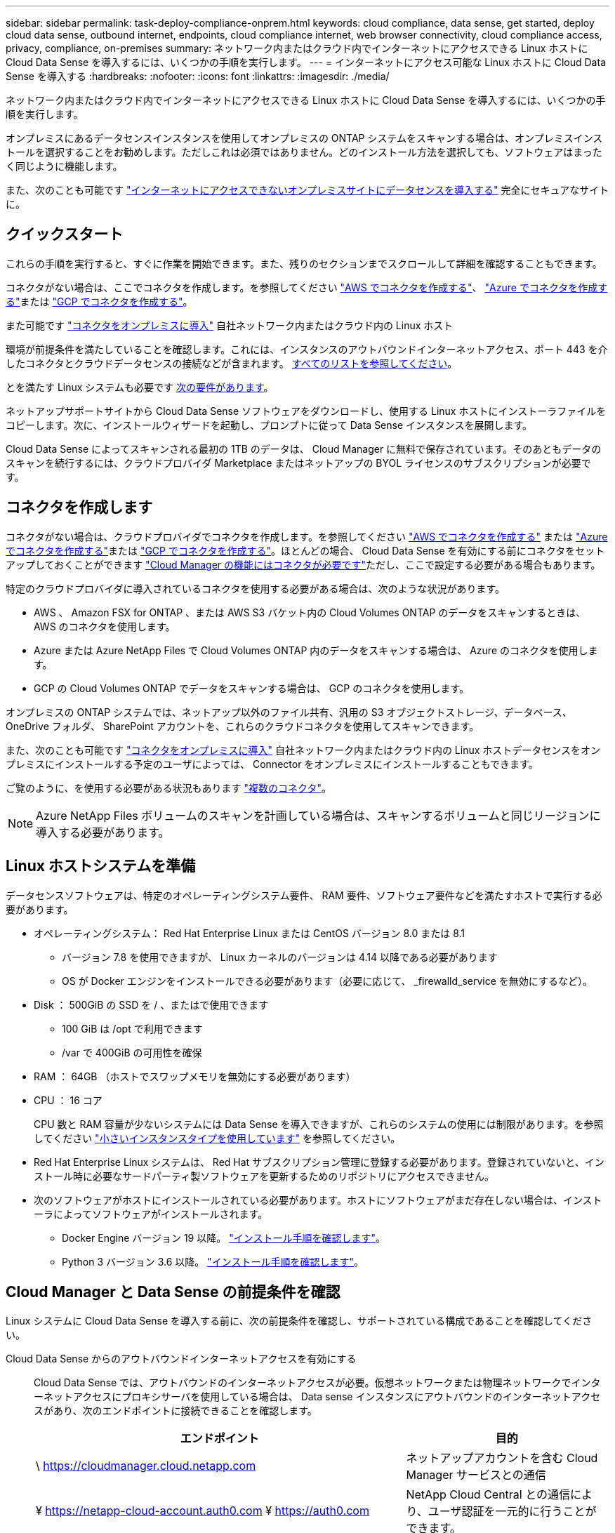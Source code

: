 ---
sidebar: sidebar 
permalink: task-deploy-compliance-onprem.html 
keywords: cloud compliance, data sense, get started, deploy cloud data sense, outbound internet, endpoints, cloud compliance internet, web browser connectivity, cloud compliance access, privacy, compliance, on-premises 
summary: ネットワーク内またはクラウド内でインターネットにアクセスできる Linux ホストに Cloud Data Sense を導入するには、いくつかの手順を実行します。 
---
= インターネットにアクセス可能な Linux ホストに Cloud Data Sense を導入する
:hardbreaks:
:nofooter: 
:icons: font
:linkattrs: 
:imagesdir: ./media/


[role="lead"]
ネットワーク内またはクラウド内でインターネットにアクセスできる Linux ホストに Cloud Data Sense を導入するには、いくつかの手順を実行します。

オンプレミスにあるデータセンスインスタンスを使用してオンプレミスの ONTAP システムをスキャンする場合は、オンプレミスインストールを選択することをお勧めします。ただしこれは必須ではありません。どのインストール方法を選択しても、ソフトウェアはまったく同じように機能します。

また、次のことも可能です link:task-deploy-compliance-dark-site.html["インターネットにアクセスできないオンプレミスサイトにデータセンスを導入する"] 完全にセキュアなサイトに。



== クイックスタート

これらの手順を実行すると、すぐに作業を開始できます。また、残りのセクションまでスクロールして詳細を確認することもできます。

[role="quick-margin-para"]
コネクタがない場合は、ここでコネクタを作成します。を参照してください https://docs.netapp.com/us-en/cloud-manager-setup-admin/task-creating-connectors-aws.html["AWS でコネクタを作成する"^]、 https://docs.netapp.com/us-en/cloud-manager-setup-admin/task-creating-connectors-azure.html["Azure でコネクタを作成する"^]または https://docs.netapp.com/us-en/cloud-manager-setup-admin/task-creating-connectors-gcp.html["GCP でコネクタを作成する"^]。

[role="quick-margin-para"]
また可能です https://docs.netapp.com/us-en/cloud-manager-setup-admin/task-installing-linux.html["コネクタをオンプレミスに導入"^] 自社ネットワーク内またはクラウド内の Linux ホスト

[role="quick-margin-para"]
環境が前提条件を満たしていることを確認します。これには、インスタンスのアウトバウンドインターネットアクセス、ポート 443 を介したコネクタとクラウドデータセンスの接続などが含まれます。 <<Verify Cloud Manager and Data Sense prerequisites,すべてのリストを参照してください>>。

[role="quick-margin-para"]
とを満たす Linux システムも必要です <<Prepare the Linux host system,次の要件があります>>。

[role="quick-margin-para"]
ネットアップサポートサイトから Cloud Data Sense ソフトウェアをダウンロードし、使用する Linux ホストにインストーラファイルをコピーします。次に、インストールウィザードを起動し、プロンプトに従って Data Sense インスタンスを展開します。

[role="quick-margin-para"]
Cloud Data Sense によってスキャンされる最初の 1TB のデータは、 Cloud Manager に無料で保存されています。そのあともデータのスキャンを続行するには、クラウドプロバイダ Marketplace またはネットアップの BYOL ライセンスのサブスクリプションが必要です。



== コネクタを作成します

コネクタがない場合は、クラウドプロバイダでコネクタを作成します。を参照してください https://docs.netapp.com/us-en/cloud-manager-setup-admin/task-creating-connectors-aws.html["AWS でコネクタを作成する"^] または https://docs.netapp.com/us-en/cloud-manager-setup-admin/task-creating-connectors-azure.html["Azure でコネクタを作成する"^]または https://docs.netapp.com/us-en/cloud-manager-setup-admin/task-creating-connectors-gcp.html["GCP でコネクタを作成する"^]。ほとんどの場合、 Cloud Data Sense を有効にする前にコネクタをセットアップしておくことができます https://docs.netapp.com/us-en/cloud-manager-setup-admin/concept-connectors.html#when-a-connector-is-required["Cloud Manager の機能にはコネクタが必要です"]ただし、ここで設定する必要がある場合もあります。

特定のクラウドプロバイダに導入されているコネクタを使用する必要がある場合は、次のような状況があります。

* AWS 、 Amazon FSX for ONTAP 、または AWS S3 バケット内の Cloud Volumes ONTAP のデータをスキャンするときは、 AWS のコネクタを使用します。
* Azure または Azure NetApp Files で Cloud Volumes ONTAP 内のデータをスキャンする場合は、 Azure のコネクタを使用します。
* GCP の Cloud Volumes ONTAP でデータをスキャンする場合は、 GCP のコネクタを使用します。


オンプレミスの ONTAP システムでは、ネットアップ以外のファイル共有、汎用の S3 オブジェクトストレージ、データベース、 OneDrive フォルダ、 SharePoint アカウントを、これらのクラウドコネクタを使用してスキャンできます。

また、次のことも可能です https://docs.netapp.com/us-en/cloud-manager-setup-admin/task-installing-linux.html["コネクタをオンプレミスに導入"^] 自社ネットワーク内またはクラウド内の Linux ホストデータセンスをオンプレミスにインストールする予定のユーザによっては、 Connector をオンプレミスにインストールすることもできます。

ご覧のように、を使用する必要がある状況もあります https://docs.netapp.com/us-en/cloud-manager-setup-admin/concept-connectors.html#when-to-use-multiple-connectors["複数のコネクタ"]。


NOTE: Azure NetApp Files ボリュームのスキャンを計画している場合は、スキャンするボリュームと同じリージョンに導入する必要があります。



== Linux ホストシステムを準備

データセンスソフトウェアは、特定のオペレーティングシステム要件、 RAM 要件、ソフトウェア要件などを満たすホストで実行する必要があります。

* オペレーティングシステム： Red Hat Enterprise Linux または CentOS バージョン 8.0 または 8.1
+
** バージョン 7.8 を使用できますが、 Linux カーネルのバージョンは 4.14 以降である必要があります
** OS が Docker エンジンをインストールできる必要があります（必要に応じて、 _firewalld_service を無効にするなど）。


* Disk ： 500GiB の SSD を / 、またはで使用できます
+
** 100 GiB は /opt で利用できます
** /var で 400GiB の可用性を確保


* RAM ： 64GB （ホストでスワップメモリを無効にする必要があります）
* CPU ： 16 コア
+
CPU 数と RAM 容量が少ないシステムには Data Sense を導入できますが、これらのシステムの使用には制限があります。を参照してください link:concept-cloud-compliance.html#using-a-smaller-instance-type["小さいインスタンスタイプを使用しています"] を参照してください。

* Red Hat Enterprise Linux システムは、 Red Hat サブスクリプション管理に登録する必要があります。登録されていないと、インストール時に必要なサードパーティ製ソフトウェアを更新するためのリポジトリにアクセスできません。
* 次のソフトウェアがホストにインストールされている必要があります。ホストにソフトウェアがまだ存在しない場合は、インストーラによってソフトウェアがインストールされます。
+
** Docker Engine バージョン 19 以降。 https://docs.docker.com/engine/install/["インストール手順を確認します"^]。
** Python 3 バージョン 3.6 以降。 https://www.python.org/downloads/["インストール手順を確認します"^]。






== Cloud Manager と Data Sense の前提条件を確認

Linux システムに Cloud Data Sense を導入する前に、次の前提条件を確認し、サポートされている構成であることを確認してください。

Cloud Data Sense からのアウトバウンドインターネットアクセスを有効にする:: Cloud Data Sense では、アウトバウンドのインターネットアクセスが必要。仮想ネットワークまたは物理ネットワークでインターネットアクセスにプロキシサーバを使用している場合は、 Data sense インスタンスにアウトバウンドのインターネットアクセスがあり、次のエンドポイントに接続できることを確認します。
+
--
[cols="43,57"]
|===
| エンドポイント | 目的 


| \ https://cloudmanager.cloud.netapp.com | ネットアップアカウントを含む Cloud Manager サービスとの通信 


| ¥ https://netapp-cloud-account.auth0.com ¥ https://auth0.com | NetApp Cloud Central との通信により、ユーザ認証を一元的に行うことができます。 


| https://support.compliance.cloudmanager.cloud.netapp.com/ \ https://hub.docker.com \ https://auth.docker.io \ https://registry-1.docker.io \ https://index.docker.io/ \ https://dseasb33srnrn.cloudfront.net/ \ https://production.cloudflare.docker.com/ | ソフトウェアイメージ、マニフェスト、テンプレートへのアクセス、およびログとメトリックの送信を提供します。 


| \ https://support.compliance.cloudmanager.cloud.netapp.com/ | ネットアップが監査レコードからデータをストリーミングできるようにします。 


| ¥ https://github.com/docker ¥ https://download.docker.com ¥ http://mirror.centos.org ¥ http://mirrorlist.centos.org ¥ http://mirror.centos.org/centos/7/extras/x86_64/Packages/container-selinux-2.107-3.el7.noarch.rpm | インストールの前提条件パッケージを提供します。 
|===
--
Cloud Manager に必要な権限が割り当てられていることを確認します:: Cloud Manager に、リソースを導入する権限と、 Cloud Data Sense インスタンス用のセキュリティグループを作成する権限があることを確認します。最新の Cloud Manager 権限は、で確認できます https://mysupport.netapp.com/site/info/cloud-manager-policies["ネットアップが提供するポリシー"^]。
+
--
* 注： * Cloud Manager 3.9.10 以上を使用して GCP でコネクタを作成した場合、すべて設定されます。以前のバージョンを使用してコネクタを作成した場合、 Cloud Data Sense を GCP に展開するには、コネクタに関連付けられている GCP サービスアカウントに次の権限を追加する必要があります。

[source, json]
----
compute.instances.addAccessConfig
compute.subnetworks.use
compute.subnetworks.useExternalIp
----
--
Cloud Manager Connector が Cloud Data Sense にアクセスできることを確認する:: コネクタと Cloud Data Sense インスタンス間の接続を確認します。コネクタのセキュリティグループは、 Data Sense インスタンスとの間でポート 443 経由のインバウンドおよびアウトバウンドトラフィックを許可する必要があります。
+
--
この接続により、データセンスインスタンスの展開が可能になり、 [ コンプライアンス（ Compliance ） ] タブと [ ガバナンス（ Governance ） ] タブで情報を表示できます。

Cloud Manager でインストールの進捗状況を確認できるように、ポート 8080 が開いていることを確認してください。

--
クラウドデータを常に運用しておく必要があります:: データを継続的にスキャンするには、 Cloud Data Sense インスタンスがオンのままになっている必要があります。
Web ブラウザから Cloud Data Sense への接続を確認する:: Cloud Data Sense を有効にしたら、データセンスインスタンスに接続されているホストから Cloud Manager のインターフェイスにユーザがアクセスすることを確認する。
+
--
データセンスインスタンスは、プライベート IP アドレスを使用して、インデックス付きデータがインターネットにアクセスできないようにします。そのため、 Cloud Manager へのアクセスに使用する Web ブラウザは、そのプライベート IP アドレスに接続する必要があります。この接続は、クラウドプロバイダ（ VPN など）への直接接続、またはデータセンスインスタンスと同じネットワーク内にあるホストから行うことができます。

--




== オンプレミスにデータセンスを導入

一般的な構成では、ソフトウェアを 1 台のホストシステムにインストールします。 <<Single-host installation for typical configurations,これらの手順を参照してください>>。

ペタバイト規模のデータをスキャンする大規模な構成では、複数のホストを含めて処理能力を追加できます。 <<Multi-host installation for large configurations,これらの手順を参照してください>>。

を参照してください <<Prepare the Linux host system,Linux ホストシステムの準備>> および <<Verify Cloud Manager and Data Sense prerequisites,前提条件の確認>> Cloud Data Sense を導入する前に、要件の一覧を確認してください。

Data Sense ソフトウェアへのアップグレードは、インスタンスがインターネットに接続されている限り自動化されます。


NOTE: Cloud Data Sense は、ソフトウェアがオンプレミスにインストールされている場合、現在 S3 バケット、 Azure NetApp Files 、または FSX for ONTAP をスキャンできない。このような場合は、クラウドとに別のコネクタとデータセンスのインスタンスを導入する必要があります https://docs.netapp.com/us-en/cloud-manager-setup-admin/concept-connectors.html#when-to-switch-between-connectors["コネクタを切り替えます"^] データソースごとに異なる。



=== 一般的な構成でのシングルホストインストール

単一のオンプレミスホストに Data Sense ソフトウェアをインストールする場合は、次の手順を実行します。

.必要なもの
* Linux システムがを満たしていることを確認します <<Prepare the Linux host system,ホストの要件>>。
* （オプション）システムに、前提条件となる 2 つのソフトウェアパッケージ（ Docker Engine と Python 3 ）がインストールされていることを確認します。このソフトウェアがシステムにインストールされていない場合は、インストーラによってインストールされます。
* Linux システムに対する root 権限があることを確認してください。
* オフライン環境が要件を満たしていることを確認します <<Verify Cloud Manager and Data Sense prerequisites,権限と接続>>。


.手順
. から Cloud Data Sense ソフトウェアをダウンロードします https://mysupport.netapp.com/site/products/all/details/cloud-data-sense/downloads-tab/["ネットアップサポートサイト"^]。選択するファイルの名前は * cc_onpm_installer_< バージョン >.tar.gz * です。
. 使用する Linux ホストにインストーラファイルをコピーします (`cp またはその他の方法を使用 ) 。
. Cloud Manager で、 * Data sense * をクリックします。
. [ データセンスを活動化（ Activate Data sense ） ] をクリックし
+
image:screenshot_cloud_compliance_deploy_start.png["Cloud Data Sense を有効にするボタンを選択するスクリーンショット。"]

. Activate Data Sense * をクリックして、オンプレミス導入ウィザードを開始します。
+
image:screenshot_cloud_compliance_deploy_onprem.png["クラウドデータセンスをオンプレミスに導入するボタンを選択するスクリーンショット。"]

. _Deploy Data Sense on Premises _ Dialog で、提供されたコマンドをコピーしてテキストファイルに貼り付け、後で使用できるようにして、 * Close * をクリックします。例：
+
「 sudo ./install.sh -a 12345 -c 27AG75 -t 2198qq 」と入力します

. ホストマシンでインストーラファイルを解凍します。次に例を示します。
+
[source, cli]
----
tar -xzf cc_onprem_installer_1.10.0.tar.gz
----
. インストーラからプロンプトが表示されたら、一連のプロンプトで必要な値を入力するか、または最初のプロンプトでコマンド全体を入力できます。
+
[cols="50a,50"]
|===
| プロンプトに従ってパラメータを入力します。 | 完全なコマンドを入力します。 


 a| 
.. 手順 6 からコピーした情報を貼り付けます。 'UDO./install.sh -a <account_id>-c <agent_id>-t<token>`
.. コネクタインスタンスからアクセスできるように、 Data Sense ホストマシンの IP アドレスまたはホスト名を入力します。
.. Cloud Manager Connector ホストマシンの IP アドレスまたはホスト名を入力して、 Data Sense インスタンスからアクセスできるようにします。
.. プロンプトが表示されたら、プロキシの詳細を入力Cloud Manager ですでにプロキシが使用されている場合は、 Cloud Manager が使用するプロキシが Data Sense で自動的に使用されるため、ここでもう一度入力する必要はありません。

| または、コマンド全体を事前に作成して、最初のプロンプトに「 sudo ./install.sh -a <account_id>-c <agent_id>-t <token> --host <ds_host>--cm-host<proxy_host>--proxy-host <proxy_host>--proxy-port-proxy-password</password> 」と入力することもできます 
|===
+
変数値：

+
** _account_id _ = ネットアップアカウント ID
** _agent_id _ = コネクタ ID
** _ctoken _ = JWT ユーザートークン
** _ds_host_ = Data Sense Linux システムの IP アドレスまたはホスト名
** _cm_host_= Cloud Manager Connector システムの IP アドレスまたはホスト名。
** _proxy_host_ = ホストがプロキシサーバの背後にある場合は、プロキシサーバの IP 名またはホスト名。
** _proxy_port_= プロキシサーバに接続するポート（デフォルトは 80 ）です。
** _proxy_scheme_= 接続方式： https または http （デフォルト http ）。
** _proxy_user_= ベーシック認証が必要な場合、プロキシサーバに接続するための認証されたユーザ。
** _proxy_password_ = 指定したユーザ名のパスワード。




Cloud Data Sense インストーラは、パッケージのインストール、 Docker のインストール、インストールの登録、および Data Sense のインストールを行います。インストールには 10~20 分かかります。

ホストマシンとコネクタインスタンス間のポート 8080 を介した接続がある場合、 Cloud Manager の Data sense タブにインストールの進行状況が表示されます。

設定ページで、スキャンするデータソースを選択できます。

また可能です link:task-licensing-datasense.html["クラウドデータセンスのライセンスをセットアップする"] 現時点では、データ量が 1TB を超えるまでは料金は発生しません。



=== 大規模構成向けのマルチホストインストール

ペタバイト規模のデータをスキャンする大規模な構成では、複数のホストを含めて処理能力を追加できます。複数のホストシステムを使用する場合、プライマリシステムは _Managernode_name と呼ばれ、追加の処理能力を提供する追加システムは _Scanner Node_と 呼ばれます。

複数のオンプレミスホストに Data Sense ソフトウェアをインストールする場合は、次の手順を実行します。

.必要なもの
* Manager ノードと Scanner ノードのすべての Linux システムが、を満たしていることを確認します <<Prepare the Linux host system,ホストの要件>>。
* （オプション）システムに、前提条件となる 2 つのソフトウェアパッケージ（ Docker Engine と Python 3 ）がインストールされていることを確認します。このソフトウェアがシステムにインストールされていない場合は、インストーラによってインストールされます。
* Linux システムに対する root 権限があることを確認してください。
* 環境が要件を満たしていることを確認します <<Verify Cloud Manager and Data Sense prerequisites,権限と接続>>。
* 使用するスキャナノードホストの IP アドレスを確認しておく必要があります。
* すべてのホストで次のポートとプロトコルを有効にする必要があります。
+
[cols="15,20,55"]
|===
| ポート | プロトコル | 説明 


| 2377 | TCP | クラスタ管理通信 


| 7946 | tcp 、 udp です | ノード間通信 


| 4789 | UDP | オーバーレイネットワークトラフィック 


| 50 | ESP | 暗号化された IPsec オーバーレイネットワーク（ ESP ）トラフィック 


| 111 | tcp 、 udp です | ホスト間でファイルを共有するための NFS サーバ（各スキャナノードからマネージャノードに必要） 


| 2049 | tcp 、 udp です | ホスト間でファイルを共有するための NFS サーバ（各スキャナノードからマネージャノードに必要） 
|===


.手順
. の手順 1~7 を実行します <<Single-host installation for typical configurations,シングルホストインストール>> マネージャーノード。
. 手順 8 で示したように、インストーラからプロンプトが表示されたら、一連のプロンプトに必要な値を入力するか、最初のプロンプトでコマンド全体を入力します。
+
シングルホストのインストールで使用できる変数に加えて、新しいオプション * -n <Node_IP> * を使用してスキャナノードの IP アドレスを指定します。複数のスキャナノードの IP はカンマで区切って指定します。

+
たとえば、次のコマンドは 3 つのスキャナノードを追加します。 'UDO./ install.sh -a <account_id>-c <agent_id>-t <token> --host <DS_host>*-n <node-ip1> 、 <Node_ip2> 、 <Node_ip3>proxy-proxy-password-px<proxy-proxy-password</password>

. マネージャノードのインストールが完了する前に、スキャナノードに必要なインストールコマンドがダイアログに表示されます。コマンドをコピーし、テキストファイルに保存します。例：
+
sudo ./node_install.sh -m 10.11.12.13-t ふぁいる EF-1u69m1-1s35212`

. 各 * スキャナノードホストで：
+
.. データセンスインストーラファイル（ * cc_onpm_installer_< バージョン >.tar.gz * ）をホストマシンにコピーします（「 cp 」などの方法を使用）。
.. インストーラファイルを解凍します。
.. 手順 3 でコピーしたコマンドを貼り付けて実行します。
+
すべてのスキャナノードでインストールが完了し、それらのノードがマネージャノードに参加したら、マネージャノードのインストールも完了します。





Cloud Data Sense インストーラがパッケージ、 Docker のインストールを完了し、インストールを登録します。インストールには 10~20 分かかります。

設定ページで、スキャンするデータソースを選択できます。

また可能です link:task-licensing-datasense.html["クラウドデータセンスのライセンスをセットアップする"] 現時点では、データ量が 1TB を超えるまでは料金は発生しません。
